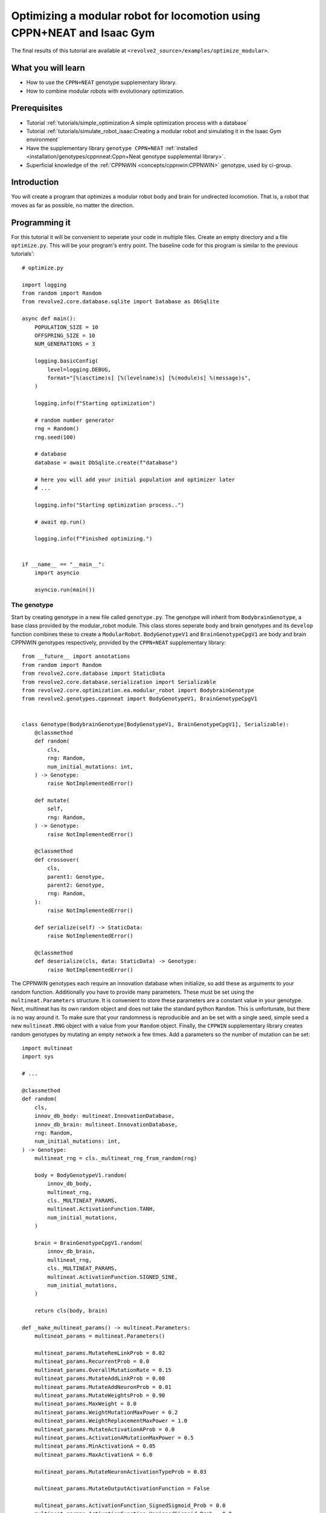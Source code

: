 =======================================================================
Optimizing a modular robot for locomotion using CPPN+NEAT and Isaac Gym
=======================================================================
The final results of this tutorial are available at ``<revolve2_source>/examples/optimize_modular>``.

-------------------
What you will learn
-------------------

* How to use the ``CPPN+NEAT`` genotype supplementary library.
* How to combine modular robots with evolutionary optimization.

-------------
Prerequisites
-------------

* Tutorial :ref:`tutorials/simple_optimization:A simple optimization process with a database`
* Tutorial :ref:`tutorials/simulate_robot_isaac:Creating a modular robot and simulating it in the Isaac Gym environment`
* Have the supplementary library ``genotype CPPN+NEAT`` :ref:`installed <installation/genotypes/cppnneat:Cppn+Neat genotype supplemental library>`.
* Superficial knowledge of the :ref:`CPPNWIN <concepts/cppnwin:CPPNWIN>` genotype, used by ci-group.

------------
Introduction
------------
You will create a program that optimizes a modular robot body and brain for undirected locomotion.
That is, a robot that moves as far as possible, no matter the direction.

--------------
Programming it
--------------
For this tutorial it will be convenient to seperate your code in multiple files.
Create an empty directory and a file ``optimize.py``. This will be your program's entry point.
The baseline code for this program is similar to the previous tutorials'::

    # optimize.py

    import logging
    from random import Random
    from revolve2.core.database.sqlite import Database as DbSqlite

    async def main():
        POPULATION_SIZE = 10
        OFFSPRING_SIZE = 10
        NUM_GENERATIONS = 3

        logging.basicConfig(
            level=logging.DEBUG,
            format="[%(asctime)s] [%(levelname)s] [%(module)s] %(message)s",
        )

        logging.info(f"Starting optimization")

        # random number generator
        rng = Random()
        rng.seed(100)

        # database
        database = await DbSqlite.create(f"database")

        # here you will add your initial population and optimizer later
        # ...

        logging.info("Starting optimization process..")

        # await ep.run()

        logging.info(f"Finished optimizing.")


    if __name__ == "__main__":
        import asyncio

        asyncio.run(main())

~~~~~~~~~~~~
The genotype
~~~~~~~~~~~~

Start by creating genotype in a new file called ``genotype.py``.
The genotype will inherit from ``BodybrainGenotype``, a base class provided by the modular_robot module.
This class stores seperate body and brain genotypes and its ``develop`` function combines these to create a ``ModularRobot``.
``BodyGenotypeV1`` and ``BrainGenotypeCpgV1`` are body and brain CPPNWIN genotypes respectively, provided by the ``CPPN+NEAT`` supplementary library::

    from __future__ import annotations
    from random import Random
    from revolve2.core.database import StaticData
    from revolve2.core.database.serialization import Serializable
    from revolve2.core.optimization.ea.modular_robot import BodybrainGenotype
    from revolve2.genotypes.cppnneat import BodyGenotypeV1, BrainGenotypeCpgV1


    class Genotype(BodybrainGenotype[BodyGenotypeV1, BrainGenotypeCpgV1], Serializable):
        @classmethod
        def random(
            cls,
            rng: Random,
            num_initial_mutations: int,
        ) -> Genotype:
            raise NotImplementedError()

        def mutate(
            self,
            rng: Random,
        ) -> Genotype:
            raise NotImplementedError()

        @classmethod
        def crossover(
            cls,
            parent1: Genotype,
            parent2: Genotype,
            rng: Random,
        ):
            raise NotImplementedError()

        def serialize(self) -> StaticData:
            raise NotImplementedError()

        @classmethod
        def deserialize(cls, data: StaticData) -> Genotype:
            raise NotImplementedError()

The CPPNWIN genotypes each require an innovation database when initialize, so add these as arguments to your random function.
Additionally you have to provide many parameters. These must be set using the ``multineat.Parameters`` structure.
It is convenient to store these parameters are a constant value in your genotype.
Next, multineat has its own random object and does not take the standard python ``Random``.
This is unfortunate, but there is no way around it.
To make sure that your randomness is reproducible and an be set with a single seed, simple seed a new ``multineat.RNG`` object with a value from your ``Random`` object.
Finally, the ``CPPWIN`` supplementary library creates random genotypes by mutating an empty network a few times.
Add a parameters so the number of mutation can be set::


    import multineat
    import sys

    # ...

    @classmethod
    def random(
        cls,
        innov_db_body: multineat.InnovationDatabase,
        innov_db_brain: multineat.InnovationDatabase,
        rng: Random,
        num_initial_mutations: int,
    ) -> Genotype:
        multineat_rng = cls._multineat_rng_from_random(rng)

        body = BodyGenotypeV1.random(
            innov_db_body,
            multineat_rng,
            cls._MULTINEAT_PARAMS,
            multineat.ActivationFunction.TANH,
            num_initial_mutations,
        )

        brain = BrainGenotypeCpgV1.random(
            innov_db_brain,
            multineat_rng,
            cls._MULTINEAT_PARAMS,
            multineat.ActivationFunction.SIGNED_SINE,
            num_initial_mutations,
        )

        return cls(body, brain)

    def _make_multineat_params() -> multineat.Parameters:
        multineat_params = multineat.Parameters()

        multineat_params.MutateRemLinkProb = 0.02
        multineat_params.RecurrentProb = 0.0
        multineat_params.OverallMutationRate = 0.15
        multineat_params.MutateAddLinkProb = 0.08
        multineat_params.MutateAddNeuronProb = 0.01
        multineat_params.MutateWeightsProb = 0.90
        multineat_params.MaxWeight = 8.0
        multineat_params.WeightMutationMaxPower = 0.2
        multineat_params.WeightReplacementMaxPower = 1.0
        multineat_params.MutateActivationAProb = 0.0
        multineat_params.ActivationAMutationMaxPower = 0.5
        multineat_params.MinActivationA = 0.05
        multineat_params.MaxActivationA = 6.0

        multineat_params.MutateNeuronActivationTypeProb = 0.03

        multineat_params.MutateOutputActivationFunction = False

        multineat_params.ActivationFunction_SignedSigmoid_Prob = 0.0
        multineat_params.ActivationFunction_UnsignedSigmoid_Prob = 0.0
        multineat_params.ActivationFunction_Tanh_Prob = 1.0
        multineat_params.ActivationFunction_TanhCubic_Prob = 0.0
        multineat_params.ActivationFunction_SignedStep_Prob = 1.0
        multineat_params.ActivationFunction_UnsignedStep_Prob = 0.0
        multineat_params.ActivationFunction_SignedGauss_Prob = 1.0
        multineat_params.ActivationFunction_UnsignedGauss_Prob = 0.0
        multineat_params.ActivationFunction_Abs_Prob = 0.0
        multineat_params.ActivationFunction_SignedSine_Prob = 1.0
        multineat_params.ActivationFunction_UnsignedSine_Prob = 0.0
        multineat_params.ActivationFunction_Linear_Prob = 1.0

        multineat_params.MutateNeuronTraitsProb = 0.0
        multineat_params.MutateLinkTraitsProb = 0.0

        multineat_params.AllowLoops = False

        return multineat_params

    _MULTINEAT_PARAMS = _make_multineat_params()

    @staticmethod
    def _multineat_rng_from_random(rng: Random) -> multineat.RNG:
        multineat_rng = multineat.RNG()
        multineat_rng.Seed(rng.randint(0, sys.maxsize))
        return multineat_rng

Mutation is straightforward. Create a new instance of your ``Genotype`` class and use the ``mutate`` functions on your body and brain genotypes::

    def mutate(
        self,
        innov_db_body: multineat.InnovationDatabase,
        innov_db_brain: multineat.InnovationDatabase,
        rng: Random,
    ) -> Genotype:
        multineat_rng = self._multineat_rng_from_random(rng)

        return Genotype(
            self._body_genotype.mutate(
                self._MULTINEAT_PARAMS, innov_db_body, multineat_rng
            ),
            self._brain_genotype.mutate(
                self._MULTINEAT_PARAMS, innov_db_brain, multineat_rng
            ),
        )

Crossover is very similar. It takes some extra parameters that are irrelevant for now. Take a look at the documentation if you are interested::

    @classmethod
    def crossover(
        cls,
        parent1: Genotype,
        parent2: Genotype,
        rng: Random,
    ):
        multineat_rng = cls._multineat_rng_from_random(rng)

        return Genotype(
            BodyGenotypeV1.crossover(
                parent1._body_genotype,
                parent2._body_genotype,
                Genotype._MULTINEAT_PARAMS,
                multineat_rng,
                False,
                False,
            ),
            BrainGenotypeCpgV1.crossover(
                parent1._brain_genotype,
                parent2._brain_genotype,
                Genotype._MULTINEAT_PARAMS,
                multineat_rng,
                False,
                False,
            ),
        )

Serialization and deserializataion is not as easy as in the previous tutorials, as the types contained in this class are not ``StaticData``.
However, they provide ``serialize`` and ``deserialize`` functions of their own.
Simply use these to create a ``StaticData`` representation of your genotype::

    from revolve2.core.database.serialization import SerializeError

    # ...

    def serialize(self) -> StaticData:
        test = {
            "body": self._body_genotype.serialize(),
            "brain": self._brain_genotype.serialize(),
        }
        return test

    @classmethod
    def deserialize(cls, data: StaticData) -> Genotype:
        if type(data) != dict:
            raise SerializeError()
        return cls(
            BodyGenotypeV1.deserialize(data["body"]),
            BrainGenotypeCpgV1.deserialize(data["brain"]),
        )

~~~~~~~~~~~~~
The optimizer
~~~~~~~~~~~~~
TODO